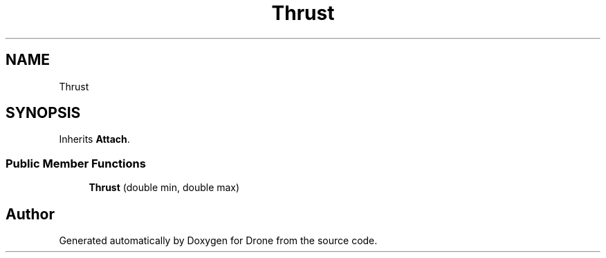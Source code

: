 .TH "Thrust" 3 "Wed Aug 16 2017" "Drone" \" -*- nroff -*-
.ad l
.nh
.SH NAME
Thrust
.SH SYNOPSIS
.br
.PP
.PP
Inherits \fBAttach\fP\&.
.SS "Public Member Functions"

.in +1c
.ti -1c
.RI "\fBThrust\fP (double min, double max)"
.br
.in -1c

.SH "Author"
.PP 
Generated automatically by Doxygen for Drone from the source code\&.
